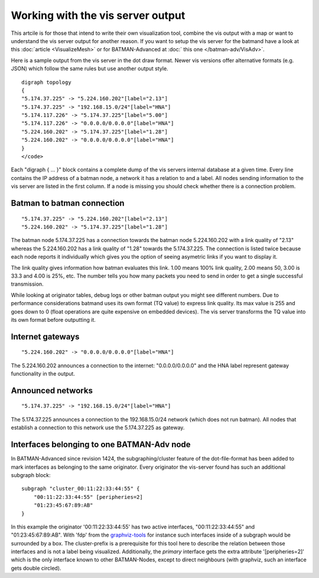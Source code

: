 .. SPDX-License-Identifier: GPL-2.0

Working with the vis server output
==================================

This artcile is for those that intend to write their own visualization
tool, combine the vis output with a map or want to understand the vis
server output for another reason. If you want to setup the vis server
for the batmand have a look at this :doc:`article <VisualizeMesh>` or for
BATMAN-Advanced at :doc:` this one </batman-adv/VisAdv>`.

Here is a sample output from the vis server in the dot draw format.
Newer vis versions offer alternative formats (e.g. JSON) which follow
the same rules but use another output style.

::

   digraph topology
   {
   "5.174.37.225" -> "5.224.160.202"[label="2.13"]
   "5.174.37.225" -> "192.168.15.0/24"[label="HNA"]
   "5.174.117.226" -> "5.174.37.225"[label="5.00"]
   "5.174.117.226" -> "0.0.0.0/0.0.0.0"[label="HNA"]
   "5.224.160.202" -> "5.174.37.225"[label="1.28"]
   "5.224.160.202" -> "0.0.0.0/0.0.0.0"[label="HNA"]
   }
   </code>

Each "digraph { ... }" block contains a complete dump of the vis servers
internal database at a given time. Every line contains the IP address of
a batman node, a network it has a relation to and a label. All nodes
sending information to the vis server are listed in the first column. If
a node is missing you should check whether there is a connection
problem.

Batman to batman connection
---------------------------

::

   "5.174.37.225" -> "5.224.160.202"[label="2.13"]
   "5.224.160.202" -> "5.174.37.225"[label="1.28"]

The batman node 5.174.37.225 has a connection towards the batman node
5.224.160.202 with a link quality of "2.13" whereas the 5.224.160.202
has a link quality of "1.28" towards the 5.174.37.225. The connection is
listed twice because each node reports it individually which gives you
the option of seeing asymetric links if you want to display it.

The link quality gives information how batman evaluates this link. 1.00
means 100% link quality, 2.00 means 50, 3.00 is 33.3 and 4.00 is 25%,
etc. The number tells you how many packets you need to send in order to
get a single successful transmission.

While looking at originator tables, debug logs or other batman output
you might see different numbers. Due to performance considerations
batmand uses its own format (TQ value) to express link quality. Its max
value is 255 and goes down to 0 (float operations are quite expensive on
embedded devices). The vis server transforms the TQ value into its own
format before outputting it.

Internet gateways
-----------------

::

   "5.224.160.202" -> "0.0.0.0/0.0.0.0"[label="HNA"]

The 5.224.160.202 announces a connection to the internet:
"0.0.0.0/0.0.0.0" and the HNA label represent gateway functionality in
the output.

Announced networks
------------------

::

   "5.174.37.225" -> "192.168.15.0/24"[label="HNA"]

The 5.174.37.225 announces a connection to the 192.168.15.0/24 network
(which does not run batman). All nodes that establish a connection to
this network use the 5.174.37.225 as gateway.

Interfaces belonging to one BATMAN-Adv node
-------------------------------------------

In BATMAN-Advanced since revision 1424, the subgraphing/cluster feature
of the dot-file-format has been added to mark interfaces as belonging to
the same originator. Every originator the vis-server found has such an
additional subgraph block:

::

   subgraph "cluster_00:11:22:33:44:55" {
       "00:11:22:33:44:55" [peripheries=2]
       "01:23:45:67:89:AB"
   }

In this example the originator '00:11:22:33:44:55' has two active
interfaces, "00:11:22:33:44:55" and "01:23:45:67:89:AB". With 'fdp' from
the `graphviz-tools <http://www.graphviz.org/>`__ for instance such
interfaces inside of a subgraph would be surrounded by a box. The
cluster-prefix is a prerequisite for this tool here to describe the
relation between those interfaces and is not a label being visualized.
Additionally, the *primary* interface gets the extra attribute
'[peripheries=2]' which is the only interface known to other
BATMAN-Nodes, except to direct neighbours (with graphviz, such an
interface gets double circled).
